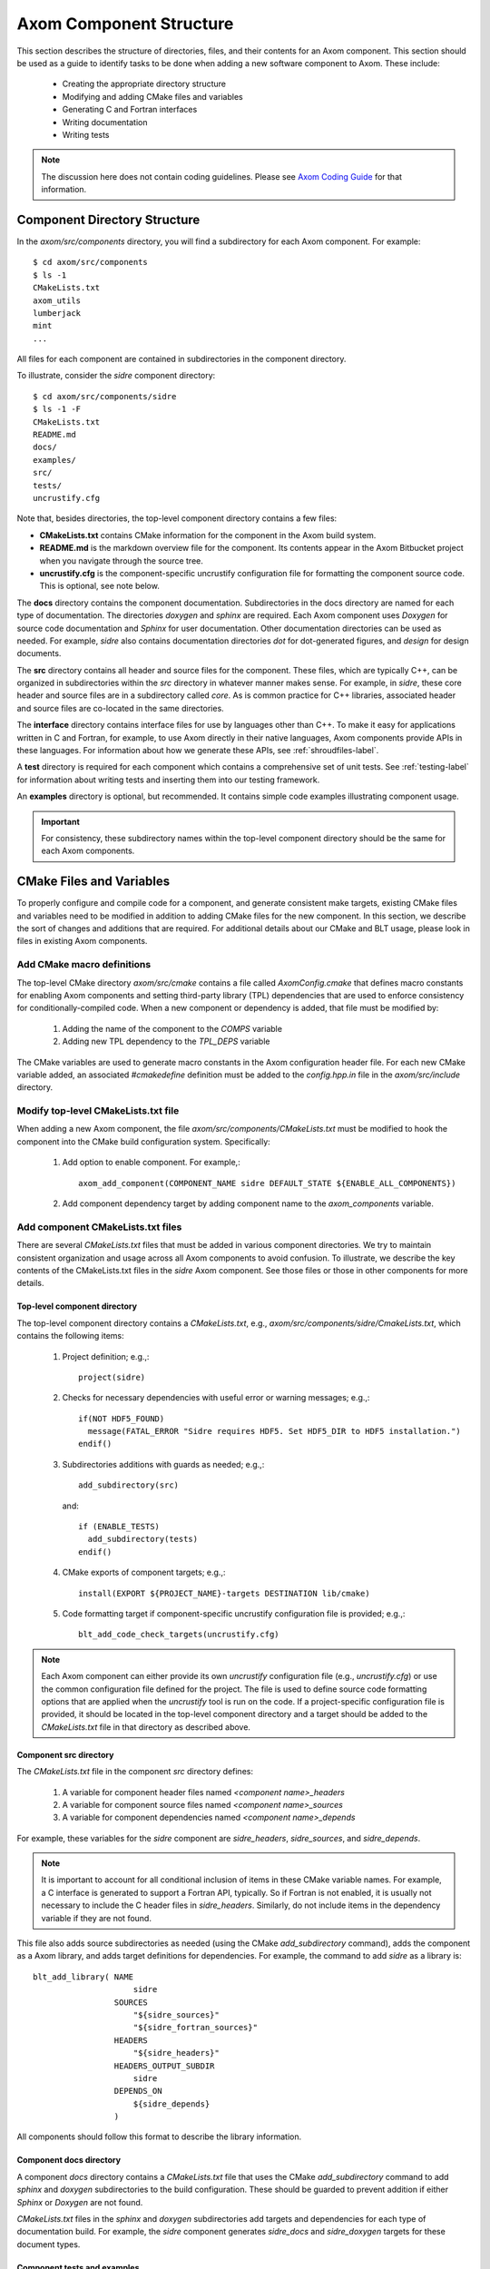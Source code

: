 .. ##
.. ## Copyright (c) 2016, Lawrence Livermore National Security, LLC.
.. ##
.. ## Produced at the Lawrence Livermore National Laboratory.
.. ##
.. ## All rights reserved.
.. ##
.. ## This file cannot be distributed without permission and
.. ## further review from Lawrence Livermore National Laboratory.
.. ##

.. _componentorg-label:

******************************************************
Axom Component Structure
******************************************************

This section describes the structure of directories, files, and their contents
for an Axom component. This section should be used as a guide to identify
tasks to be done when adding a new software component to Axom. These include:

  * Creating the appropriate directory structure
  * Modifying and adding CMake files and variables
  * Generating C and Fortran interfaces
  * Writing documentation
  * Writing tests

.. note:: The discussion here does not contain coding guidelines. Please see
          `Axom Coding Guide <../../coding_guide_docs/html/index.html>`_ 
          for that information.

====================================
Component Directory Structure
====================================

In the `axom/src/components` directory, you will find a subdirectory for
each Axom component. For example::

  $ cd axom/src/components
  $ ls -1
  CMakeLists.txt
  axom_utils
  lumberjack
  mint
  ...

All files for each component are contained in subdirectories in the
component directory. 

To illustrate, consider the *sidre* component directory::

  $ cd axom/src/components/sidre
  $ ls -1 -F
  CMakeLists.txt
  README.md
  docs/
  examples/
  src/
  tests/
  uncrustify.cfg

Note that, besides directories, the top-level component directory contains
a few files: 

* **CMakeLists.txt** contains CMake information for the component in the Axom build system.
* **README.md** is the markdown overview file for the component. Its contents appear in the Axom Bitbucket project when you navigate through the source tree.
* **uncrustify.cfg** is the component-specific uncrustify configuration file for formatting the component source code. This is optional, see note below.
    
The **docs** directory contains the component documentation. Subdirectories in 
the docs directory are named for each type of documentation. The directories 
`doxygen` and `sphinx` are required. Each Axom component uses *Doxygen* for 
source code documentation and *Sphinx* for user documentation. Other 
documentation directories can be used as needed. For example, *sidre* also 
contains documentation directories `dot` for dot-generated figures, and 
`design` for design documents.

The **src** directory contains all header and source files for the component.
These files, which are typically C++, can be organized in subdirectories
within the `src` directory in whatever manner makes sense. For example, in 
*sidre*, these core header and source files are in a subdirectory called 
`core`. As is common practice for C++ libraries, associated  header and 
source files are co-located in the same directories. 

The **interface** directory contains interface files for use by languages 
other than C++. To make it easy for applications written in C and
Fortran, for example, to use Axom directly in their native languages,
Axom components provide APIs in these languages. For information about
how we generate these APIs, see :ref:`shroudfiles-label`.

A **test** directory is required for each component which contains a 
comprehensive set of unit tests. See :ref:`testing-label` for information 
about writing tests and inserting them into our testing framework.

An **examples** directory is optional, but recommended. It contains simple 
code examples illustrating component usage.

.. important:: For consistency, these subdirectory names within the top-level 
               component directory should be the same for each Axom components. 

====================================
CMake Files and Variables
====================================

To properly configure and compile code for a component, and generate 
consistent make targets, existing CMake files and variables need to be
modified in addition to adding CMake files for the new component. In this
section, we describe the sort of changes and additions that are required.
For additional details about our CMake and BLT usage, please look in files
in existing Axom components.

Add CMake macro definitions
------------------------------

The top-level CMake directory `axom/src/cmake` contains a file called
`AxomConfig.cmake` that defines macro constants for enabling
Axom components and setting third-party library (TPL) dependencies that 
are used to enforce consistency for conditionally-compiled code. When a new
component or dependency is added, that file must be modified by:

  #. Adding the name of the component to the `COMPS` variable
  #. Adding new TPL dependency to the `TPL_DEPS` variable

The CMake variables are used to generate macro constants in the Axom 
configuration header file. For each new CMake variable added, an associated
`#cmakedefine` definition must be added to the `config.hpp.in` file in the 
`axom/src/include` directory.

Modify top-level CMakeLists.txt file
----------------------------------------

When adding a new Axom component, the file `axom/src/components/CMakeLists.txt`
must be modified to hook the component into the CMake build configuration 
system. Specifically:

    #. Add option to enable component. For example,::

         axom_add_component(COMPONENT_NAME sidre DEFAULT_STATE ${ENABLE_ALL_COMPONENTS})

    #. Add component dependency target by adding component name to the `axom_components` variable.
    
Add component CMakeLists.txt files
----------------------------------------

There are several `CMakeLists.txt` files that must be added in various component
directories. We try to maintain consistent organization and usage across all
Axom components to avoid confusion. To illustrate, we describe the key 
contents of the CMakeLists.txt files in the *sidre* Axom component. See those 
files or those in other components for more details.

Top-level component directory
^^^^^^^^^^^^^^^^^^^^^^^^^^^^^^

The top-level component directory contains a `CMakeLists.txt`, e.g., 
`axom/src/components/sidre/CmakeLists.txt`, which contains the following items:

  #. Project definition; e.g.,::

       project(sidre)

  #. Checks for necessary dependencies with useful error or warning messages; 
     e.g.,::

       if(NOT HDF5_FOUND)
         message(FATAL_ERROR "Sidre requires HDF5. Set HDF5_DIR to HDF5 installation.")
       endif()

  #. Subdirectories additions with guards as needed; e.g.,::

       add_subdirectory(src)  

     and::

       if (ENABLE_TESTS)
         add_subdirectory(tests)
       endif() 

  #. CMake exports of component targets; e.g.,::

       install(EXPORT ${PROJECT_NAME}-targets DESTINATION lib/cmake)

  #. Code formatting target if component-specific uncrustify configuration file
     is provided; e.g.,::

       blt_add_code_check_targets(uncrustify.cfg) 

.. note:: Each Axom component can either provide its own *uncrustify* 
          configuration file (e.g., `uncrustify.cfg`) or use the common 
          configuration file defined for the project. The file is used to 
          define source code formatting options that are applied when the 
          *uncrustify* tool is run on the code. If a project-specific 
          configuration file is provided, it should be located in the 
          top-level component directory and a target should be added to the 
          `CMakeLists.txt` file in that directory as described above.


Component src directory
^^^^^^^^^^^^^^^^^^^^^^^^^^^^^^

The `CMakeLists.txt` file in the component `src` directory defines:

  #. A variable for component header files named `<component name>_headers`
  #. A variable for component source files named `<component name>_sources`
  #. A variable for component dependencies named `<component name>_depends`

For example, these variables for the *sidre* component are `sidre_headers`,
`sidre_sources`, and `sidre_depends`. 

.. note:: It is important to account for all conditional inclusion of items
          in these CMake variable names. For example, a C interface is 
          generated to support a Fortran API, typically. So if Fortran is
          not enabled, it is usually not necessary to include the C header 
          files in `sidre_headers`. Similarly, do not include items in
          the dependency variable if they are not found.

This file also adds source subdirectories as needed (using the CMake 
`add_subdirectory` command), adds the component as a Axom library, and 
adds target definitions for dependencies. For example, the command to 
add *sidre* as a library is::

  blt_add_library( NAME
                       sidre
                   SOURCES
                       "${sidre_sources}"
                       "${sidre_fortran_sources}"
                   HEADERS
                       "${sidre_headers}"
                   HEADERS_OUTPUT_SUBDIR
                       sidre
                   DEPENDS_ON
                       ${sidre_depends}
                   )

All components should follow this format to describe the library information.

Component docs directory
^^^^^^^^^^^^^^^^^^^^^^^^^^^^^

A component `docs` directory contains a `CMakeLists.txt` file that uses
the CMake `add_subdirectory` command to add `sphinx` and `doxygen` 
subdirectories to the build configuration. These should be guarded to prevent
addition if either *Sphinx* or *Doxygen* are not found.

`CMakeLists.txt` files in the `sphinx` and `doxygen` subdirectories add
targets and dependencies for each type of documentation build. For example,
the *sidre* component generates `sidre_docs` and `sidre_doxygen` targets
for these document types.

Component tests and examples
^^^^^^^^^^^^^^^^^^^^^^^^^^^^^^^^^^^^^^^

The content of component `tests` and `examples` directories, including as
CMake files are discussed in :ref:`testing-label`.

=============================================================================
Filename and CMake Target Conventions for Axom Documentation
=============================================================================

The conventions in this section are intended to make it easy to generate 
a specific piece of documentation for a an Axom component manually. In Axom, 
we use 'make' targets to build documentation. Typing `make help` will list 
all available targets.  When the following conventions are followed, all 
documentation targets for a component will be grouped together in this 
listing. Also, it should be clear from each target name what the target is for.

CMake targets for component user guides and source code docs (i.e., Doxygen) 
are::

  <component name>_user_docs

and ::

  <component name>_doxygen_docs

respectively. For example::

  sidre_user_docs     (sidre component user guide)
  sidre_doxygen_docs  (sidre Doxygen source code docs)


.. _shroudfiles-label:

====================================
C and Fortran Interfaces
====================================

Typically, we use the Shroud tool to generate C and Fortran APIs from our C++ 
interface code. Shroud is a python script that generate code
from a *yaml* file that describes C++ types and their interfaces. It was
developed for the Axom project and has since been generalized and is supported
as a standalone project. ***Add link to Shroud project***
To illustrate what is needed to generate multi-language API code via a make 
target in the Axom build system, we describe the contents of the *sidre* 
Axom component interface directory `axom/src/components/sidre/src/interface` 
that must be added:

  #. A *yaml* file, named `sidre_shroud.yaml`, which contains an annotated 
     description of C++ types and their interfaces in *sidre* C++ files. 
     This file and its contents are generated manually.

  #. Header files, such as `sidre.h`, that can be included in C files. Such
     a file includes files containing Shroud-generated 'extern C' prototypes.

  #. Directories to hold the generated files for different languages; e.g.,
     `c_fortran` for C and Fortran APIs, `python` for python API, etc.

  #. 'Splicer' files containing code snippets that get inserted in the
     generated files.

  #. A `CMakeLists.txt` files that contains information for generating CMake
     targets for Shroud to generate the desired interface code. For example::

       add_shroud( YAML_INPUT_FILE sidre_shroud.yaml
            YAML_OUTPUT_DIR yaml
            C_FORTRAN_OUTPUT_DIR c_fortran
            PYTHON_OUTPUT_DIR python
            DEPENDS_SOURCE
                c_fortran/csidresplicer.c c_fortran/fsidresplicer.f
                python/pysidresplicer.c
            DEPENDS_BINARY genfsidresplicer.f
       )

     This tells shroud which *yaml* file to generate code files from, which
     directories to put generated files in, which splicer files to use, etc.

The end result of properly setting up these pieces is a make target called
`generate_sidre_shroud` that can be invoked to generate *sidre* API code
in other languages Axom supports.


====================================
Documentation
==================================== 

Complete documentation for an Axom component consists of several parts
described in the following sections. All user documentation is accessible 
on the `Axom LC web space <https://lc.llnl.gov/axom/docs/sphinx/web_docs/html/index.html>`_.

README File
------------

Each Axom component should have a basic `README.md` markdown file in its
top-level directory that briefly describes the role and capabilities of the 
component. The contents of this file will appear when the component source 
code is viewed on the 
`Axom Bitbucket project <https://lc.llnl.gov/bitbucket/projects/ATK>`_.

User Documentation
------------------

Each Axom component uses *Sphinx* for user documentation. This documentation 
is generated by invoking appropriate make targets in our build system.
For example, `make sidre_docs` builds *html files* from *Sphinx* user 
documentation for the *sidre* component.

The main goal of good user documentation is to introduce the software to
users so that they can quickly understand what it does and how to use it.
A user guide for an Axom component should enable a new user to get a 
reasonable sense of the capabilities the component provides and what the
API looks like in under 30 minutes. Beyond introductory material, the user
guide should also help users understand all major features and ways the
software may be used. Here is a list of tips to help you write good 
documentation:

  #. Try to limit documentation length and complexity. Using figures,
     diagrams, tables, bulleted lists, etc. can help impart useful 
     information more quickly than text alone.
  #. Use examples. Good examples can help users grasp concepts quickly
     and learn to tackle problems easily.
  #. Place yourself in the shoes of targeted users. Detailed
     instructions may be best for some users, but may be onerous for others
     who can quickly figure things out on their own. Consider providing
     step-by-step instructions for completeness in an appendix, separate
     chapter, via hyperlink, etc. to avoid clutter in sections where you 
     are trying to get the main ideas across.
  #. Try to anticipate user difficulties. When possible, describe workarounds,
     caveats, and places where software is immature to help users set
     expectations and assumptions about the quality and state of your software.
  #. *Test* your documentation. Follow your own instructions completely. 
     If something is unclear or missing, fix your documentation. Working with
     a co-worker who is new to your work, or less informed about it, is
     also a good way to get feedback and improve your documentation.
  #. Make documentation interesting to read. While you are not writing a 
     scintillating novel, you want to engage users with your documentation
     enough so that they don't fall asleep reading it.
  #. Quickly incorporate feedback. When a user provides some useful feedback
     on your documentation, it shows they care enough to help you improve
     it to benefit others. Incorporate their suggestions in a timely fashion
     and ask them if you've addressed their concerns. Hopefully, this will
     encourage them to continue to help.

Speaking of good user documentation, the 
`reStructuredText Primer <http://www.sphinx-doc.org/en/stable/rest.html>`_ 
provides enough information to quickly learn enough to start using the
markdown language for generating sphinx documentation.

Code Documentation
------------------

Each Axom component uses *Doxygen* for code documentation. This documentation 
is generated by invoking appropriate make targets in our build system.
For example, `make sidre_doxygen` builds *html* files from *Doxygen* code 
documentation for the *sidre* component.

The main goal of code documentation is to provide an easily navigable 
reference document of your software interfaces and implementations for
users who need to understand details of your code.

We have a useful discussion of our Doxygen usage conventions in the 
`Documentation Section of the Axom Coding Guide <../../coding_guide_docs/html/sec07_documentation.html>`_. 
The `Doxygen Manual <http://www.stack.nl/~dimitri/doxygen/>`_ contains
a lot more details.

**Fill in more details when we have a better handle on how we want to organize 
our doxygen stuff...**

